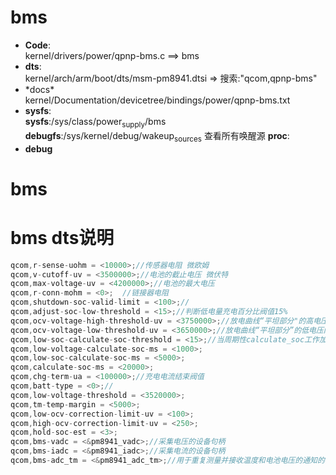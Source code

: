 * bms
  + *Code*:\\
    kernel/drivers/power/qpnp-bms.c   ==> bms\\
  + *dts*:\\
    kernel/arch/arm/boot/dts/msm-pm8941.dtsi => 搜索:"qcom,qpnp-bms"\\
  + *docs*\\
    kernel/Documentation/devicetree/bindings/power/qpnp-bms.txt
  + *sysfs*:\\
    *sysfs*:/sys/class/power_supply/bms
    *debugfs*:/sys/kernel/debug/wakeup_sources 查看所有唤醒源
    *proc*:\\
  + *debug*
* bms
* bms dts说明

  #+begin_src cpp
      qcom,r-sense-uohm = <10000>;//传感器电阻 微欧姆
      qcom,v-cutoff-uv = <3500000>;//电池的截止电压 微伏特
      qcom,max-voltage-uv = <4200000>;//电池的最大电压
      qcom,r-conn-mohm = <0>;  //链接器电阻
      qcom,shutdown-soc-valid-limit = <100>;//
      qcom,adjust-soc-low-threshold = <15>;//判断低电量充电百分比阀值15%
      qcom,ocv-voltage-high-threshold-uv = <3750000>;//放电曲线“平坦部分"的高电压阀值
      qcom,ocv-voltage-low-threshold-uv = <3650000>;//放电曲线“平坦部分”的低电压阈值
      qcom,low-soc-calculate-soc-threshold = <15>;//当周期性calculate_soc工作加速时的Soc阀值
      qcom,low-voltage-calculate-soc-ms = <1000>;
      qcom,low-soc-calculate-soc-ms = <5000>;
      qcom,calculate-soc-ms = <20000>;
      qcom,chg-term-ua = <100000>;//充电电流结束阀值
      qcom,batt-type = <0>;//
      qcom,low-voltage-threshold = <3520000>;
      qcom,tm-temp-margin = <5000>;
      qcom,low-ocv-correction-limit-uv = <100>;
      qcom,high-ocv-correction-limit-uv = <250>;
      qcom,hold-soc-est = <3>;
      qcom,bms-vadc = <&pm8941_vadc>;//采集电压的设备句柄
      qcom,bms-iadc = <&pm8941_iadc>;//采集电流的设备句柄
      qcom,bms-adc_tm = <&pm8941_adc_tm>;//用于重复测量并接收温度和电池电压的通知的器件
      
  #+end_src
